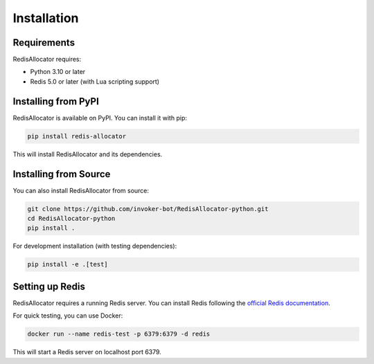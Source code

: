Installation
============

Requirements
-----------

RedisAllocator requires:

* Python 3.10 or later
* Redis 5.0 or later (with Lua scripting support)

Installing from PyPI
-------------------

RedisAllocator is available on PyPI. You can install it with pip:

.. code-block:: bash

    pip install redis-allocator

This will install RedisAllocator and its dependencies.

Installing from Source
---------------------

You can also install RedisAllocator from source:

.. code-block:: bash

    git clone https://github.com/invoker-bot/RedisAllocator-python.git
    cd RedisAllocator-python
    pip install .

For development installation (with testing dependencies):

.. code-block:: bash

    pip install -e .[test]

Setting up Redis
---------------

RedisAllocator requires a running Redis server. You can install Redis following the 
`official Redis documentation <https://redis.io/docs/getting-started/>`_.

For quick testing, you can use Docker:

.. code-block:: bash

    docker run --name redis-test -p 6379:6379 -d redis

This will start a Redis server on localhost port 6379. 